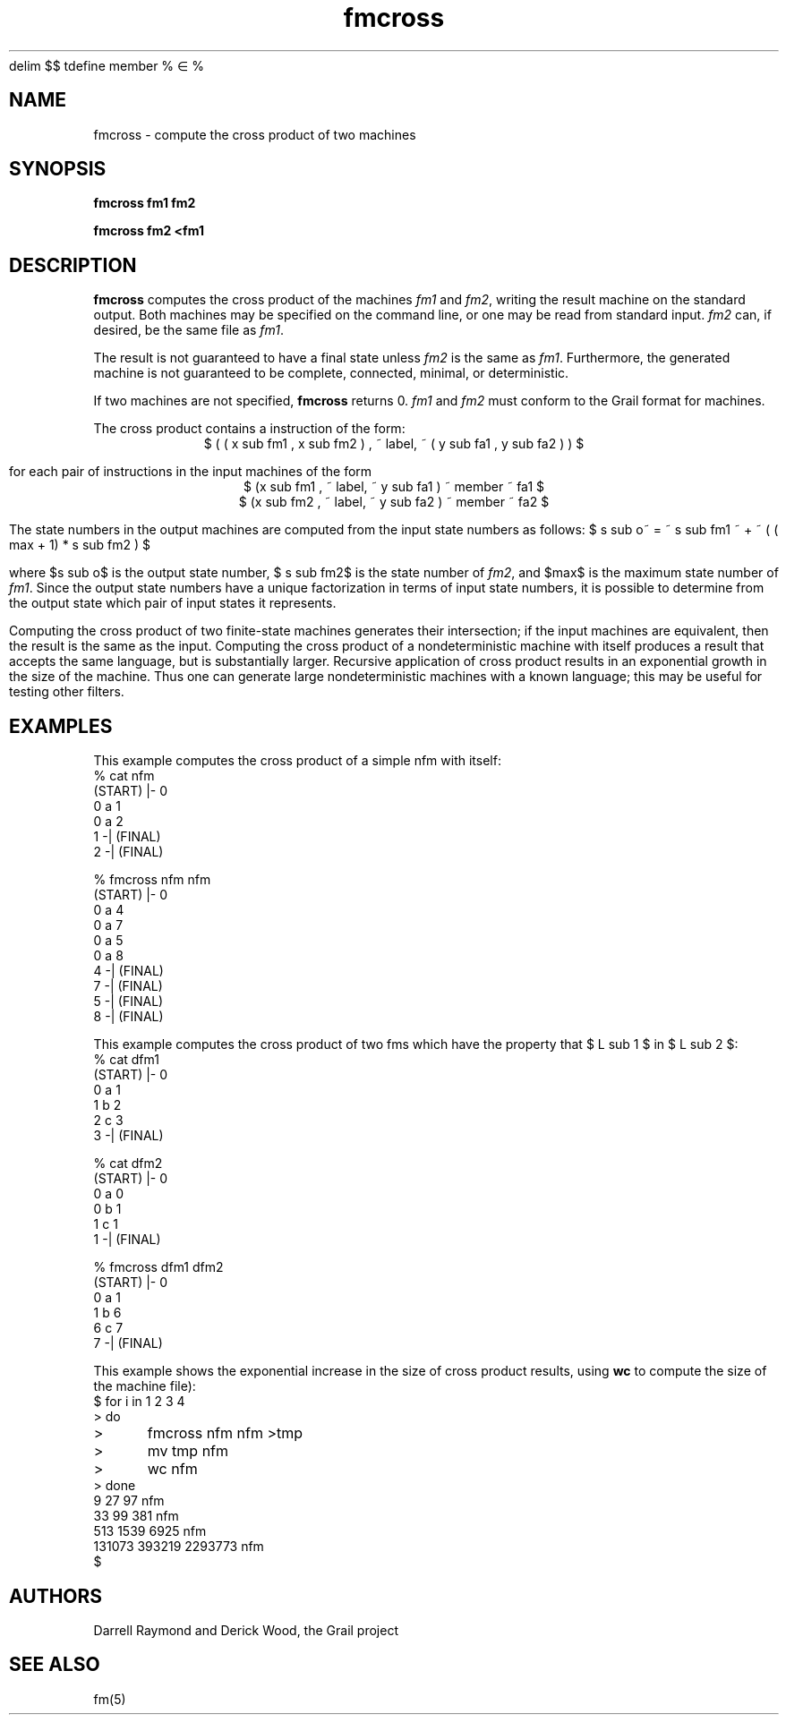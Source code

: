 .de EX		
.if \\n(.$>1 .tm troff: tmac.an: \\*(.F: extra arguments ignored
.sp \\n()Pu
.ne 8v
.ie \\n(.$ .nr EX 0\\$1n
.el .nr EX 0.5i
.in +\\n(EXu
.nf
.CW
..
.de EE		
.if \\n(.$>0 .tm troff: tmac.an: \\*(.F: arguments ignored
.R
.fi
.in -\\n(EXu
.sp \\n()Pu
..
.EQ
delim $$
tdefine member % \(mo %
.EN
.TH fmcross 1 "Grail"
.SH NAME
fmcross \- compute the cross product of two machines
.SH SYNOPSIS
.B fmcross fm1 fm2
.sp
.B fmcross fm2 <fm1
.SH DESCRIPTION
.B
fmcross
computes the cross product of the machines \fIfm1\fR and \fIfm2\fR,
writing the result machine on the standard output.  Both machines may 
be specified on the command line, or one may be read from standard input.
\fIfm2\fR can, if desired, be the same file as \fIfm1\fR.
.LP
The result is not guaranteed to have a final state unless
\fIfm2\fR is the same as \fIfm1\fR.  Furthermore, the generated
machine is not guaranteed to be complete, connected, minimal,
or deterministic.
.LP
If two machines are not specified, 
.B
fmcross
returns 0. 
\fIfm1\fR and \fIfm2\fR must conform to the Grail format for machines.
.LP
The cross product contains a instruction of the form:
.ce
$ ( ( x sub fm1 , x sub fm2 ) , ~ label, ~ ( y sub fa1 , y sub fa2 ) ) $
.LP
for each pair of instructions in the input machines of the
form 
.ce
$ (x sub fm1 , ~ label, ~ y sub fa1 ) ~ member ~ fa1 $
.ce
$ (x sub fm2 , ~ label, ~ y sub fa2 ) ~ member ~ fa2 $
.LP
The state numbers in the output machines are computed from
the input state numbers as follows:
$ s sub o~ = ~ s sub fm1 ~ + ~ ( ( max + 1) * s sub fm2 ) $
.LP
where $s sub o$ is the output state number, $ s sub fm2$ is the
state number of \fIfm2\fR, and $max$ is the 
maximum state number of \fIfm1\fR.  Since the output state
numbers have a unique factorization in terms of input state
numbers, it is possible to determine from the output state
which pair of input states it represents.
.LP
Computing the cross product of two finite-state machines generates
their intersection; if the input machines are equivalent, then
the result is the same as the input.  Computing the cross product 
of a nondeterministic machine with itself produces a result 
that accepts the same language, but is substantially larger.
Recursive application of cross product results in an exponential 
growth in the size of the machine.  Thus one can generate large 
nondeterministic machines with a known language;
this may be useful for testing other filters.
.SH EXAMPLES
.LP
This example computes the cross product of a simple nfm with
itself:
.EX
% cat nfm
(START) |- 0
0 a 1
0 a 2
1 -| (FINAL)
2 -| (FINAL)

% fmcross nfm nfm
(START) |- 0
0 a 4
0 a 7
0 a 5
0 a 8
4 -| (FINAL)
7 -| (FINAL)
5 -| (FINAL)
8 -| (FINAL)

.EE
.LP
This example computes the cross product of two fms which have
the property that $ L sub 1 $ in $ L sub 2 $:
.EX
% cat dfm1
(START) |- 0
0 a 1
1 b 2
2 c 3
3 -| (FINAL)

% cat dfm2
(START) |- 0
0 a 0
0 b 1
1 c 1
1 -| (FINAL)

% fmcross dfm1 dfm2
(START) |- 0
0 a 1
1 b 6
6 c 7
7 -| (FINAL)
 
.EE
.LP
This example shows the exponential increase in the size of
cross product results, using 
.B
wc
to compute the size of the machine file):
.EX
.EQ
delim !!
.EN
$ for i in 1 2 3 4
> do
> 	fmcross nfm nfm >tmp
> 	mv tmp nfm
> 	wc nfm
> done
       9      27      97 nfm
      33      99     381 nfm
     513    1539    6925 nfm
  131073  393219 2293773 nfm
$
.EE
.SH AUTHORS
Darrell Raymond and Derick Wood, the Grail project
.SH "SEE ALSO"
fm(5)
